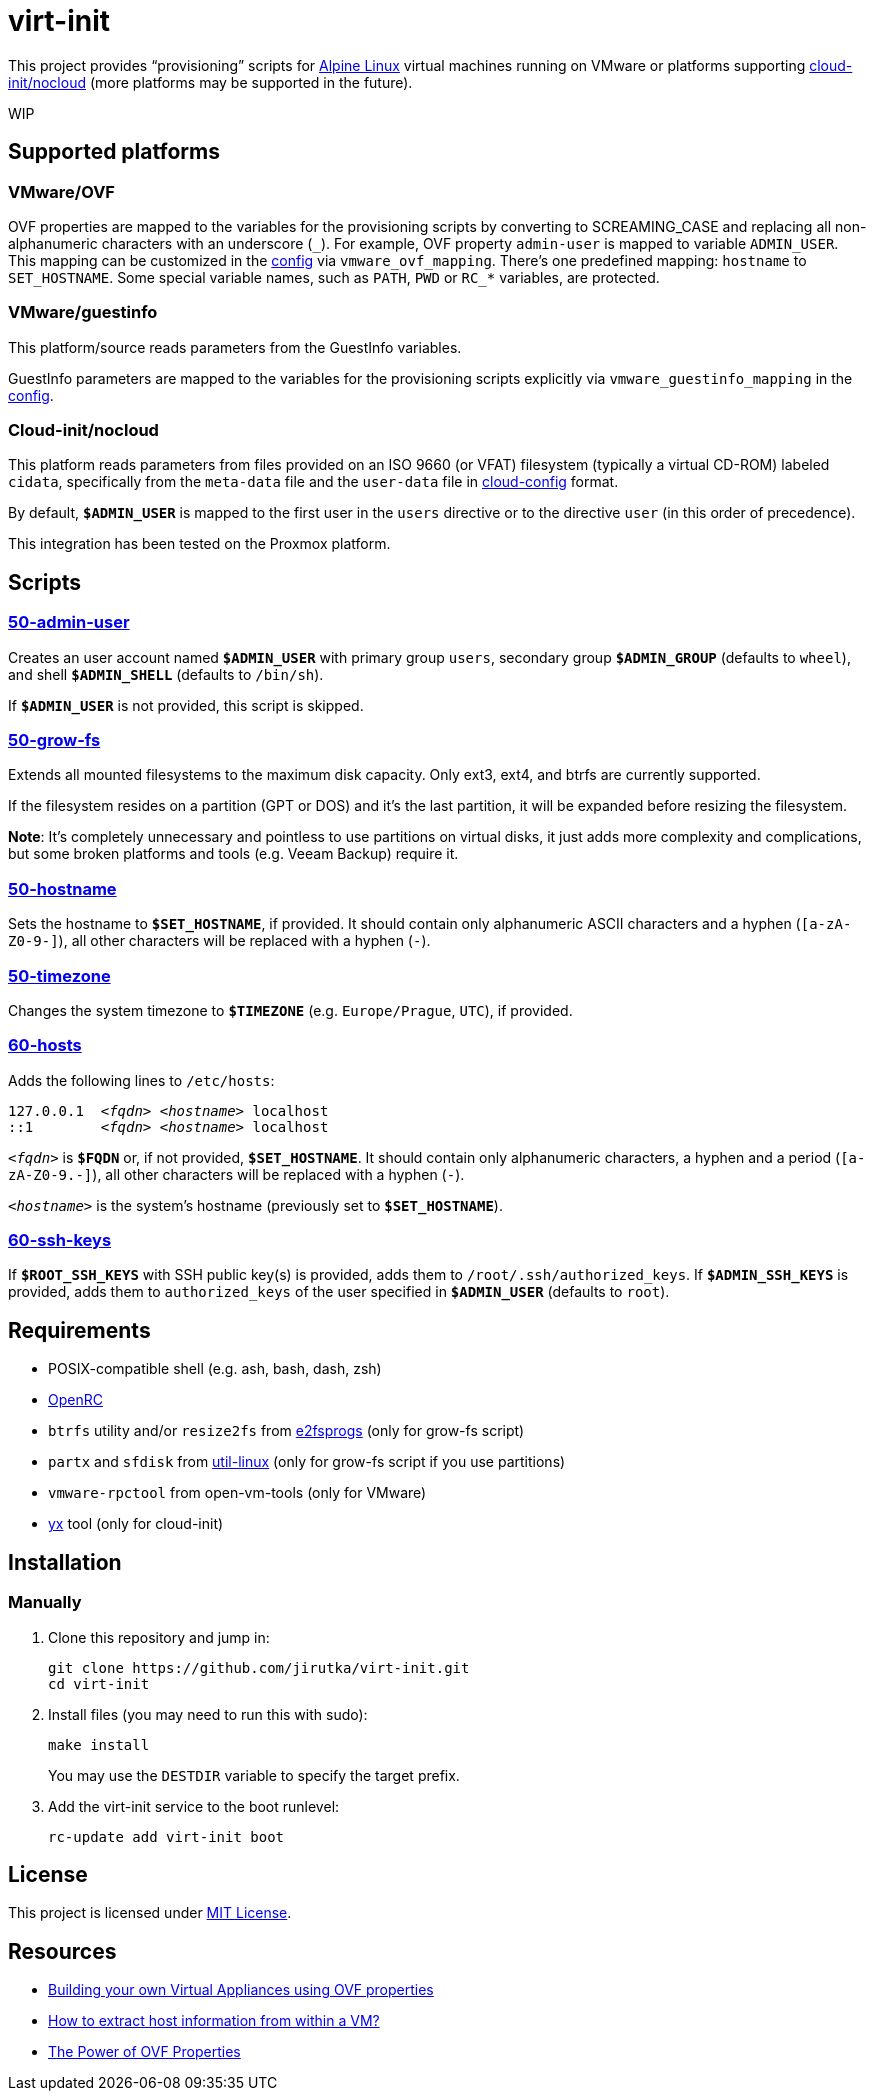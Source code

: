 = virt-init
:proj-name: virt-init
:gh-name: jirutka/{proj-name}
:scripts-dir: lib/scripts

This project provides “provisioning” scripts for https://alpinelinux.org[Alpine Linux] virtual machines running on VMware or platforms supporting https://cloudinit.readthedocs.io/en/latest/reference/datasources/nocloud.html[cloud-init/nocloud] (more platforms may be supported in the future).

WIP


== Supported platforms

=== VMware/OVF

OVF properties are mapped to the variables for the provisioning scripts by converting to SCREAMING_CASE and replacing all non-alphanumeric characters with an underscore (`\_`).
For example, OVF property `admin-user` is mapped to variable `ADMIN_USER`.
This mapping can be customized in the link:etc/conf.d/virt-init[config] via `vmware_ovf_mapping`.
There’s one predefined mapping: `hostname` to `SET_HOSTNAME`.
Some special variable names, such as `PATH`, `PWD` or `RC_*` variables, are protected.


=== VMware/guestinfo

This platform/source reads parameters from the GuestInfo variables.

GuestInfo parameters are mapped to the variables for the provisioning scripts explicitly via `vmware_guestinfo_mapping` in the link:etc/conf.d/virt-init[config].


=== Cloud-init/nocloud

This platform reads parameters from files provided on an ISO 9660 (or VFAT) filesystem (typically a virtual CD-ROM) labeled `cidata`, specifically from the `meta-data` file and the `user-data` file in https://cloudinit.readthedocs.io/en/latest/reference/examples.html[cloud-config] format.

By default, `**$ADMIN_USER**` is mapped to the first user in the `users` directive or to the directive `user` (in this order of precedence).

This integration has been tested on the Proxmox platform.


== Scripts

=== link:{scripts-dir}/50-admin-user[50-admin-user]

Creates an user account named `**$ADMIN_USER**` with primary group `users`, secondary group `**$ADMIN_GROUP**` (defaults to `wheel`), and shell `**$ADMIN_SHELL**` (defaults to `/bin/sh`).

If `**$ADMIN_USER**` is not provided, this script is skipped.


=== link:{scripts-dir}/50-grow-fs[50-grow-fs]

Extends all mounted filesystems to the maximum disk capacity.
Only ext3, ext4, and btrfs are currently supported.

If the filesystem resides on a partition (GPT or DOS) and it’s the last partition, it will be expanded before resizing the filesystem.

*Note*: It’s completely unnecessary and pointless to use partitions on virtual disks, it just adds more complexity and complications, but some broken platforms and tools (e.g. Veeam Backup) require it.


=== link:{scripts-dir}/50-hostname[50-hostname]

Sets the hostname to `**$SET_HOSTNAME**`, if provided.
It should contain only alphanumeric ASCII characters and a hyphen (`[a-zA-Z0-9-]`), all other characters will be replaced with a hyphen (`-`).


=== link:{scripts-dir}/50-timezone[50-timezone]

Changes the system timezone to `**$TIMEZONE**` (e.g. `Europe/Prague`, `UTC`), if provided.


=== link:{scripts-dir}/60-hosts[60-hosts]

Adds the following lines to `/etc/hosts`:

[source, subs="+quotes"]
127.0.0.1  _<fqdn>_ _<hostname>_ localhost
::1        _<fqdn>_ _<hostname>_ localhost

`__<fqdn>__` is `**$FQDN**` or, if not provided, `**$SET_HOSTNAME**`.
It should contain only alphanumeric characters, a hyphen and a period (`[a-zA-Z0-9.-]`), all other characters will be replaced with a hyphen (`-`).

`__<hostname>__` is the system’s hostname (previously set to `**$SET_HOSTNAME**`).


=== link:{scripts-dir}/60-ssh-keys[60-ssh-keys]

If `**$ROOT_SSH_KEYS**` with SSH public key(s) is provided, adds them to `/root/.ssh/authorized_keys`.
If `**$ADMIN_SSH_KEYS**` is provided, adds them to `authorized_keys` of the user specified in `**$ADMIN_USER**` (defaults to `root`).


== Requirements

* POSIX-compatible shell (e.g. ash, bash, dash, zsh)
* https://wiki.gentoo.org/wiki/OpenRC[OpenRC]
* `btrfs` utility and/or `resize2fs` from http://e2fsprogs.sourceforge.net[e2fsprogs] (only for grow-fs script)
* `partx` and `sfdisk` from https://git.kernel.org/pub/scm/utils/util-linux/util-linux.git[util-linux] (only for grow-fs script if you use partitions)
* `vmware-rpctool` from open-vm-tools (only for VMware)
* https://gitlab.com/tomalok/yx[yx] tool (only for cloud-init)


== Installation

// === Alpine Linux
// 
// . Install https://pkgs.alpinelinux.org/packages?name={proj-name}[{proj-name}] from the Alpine’s main repository:
// +
// [source, sh, subs="+attributes"]
// apk add {proj-name}


=== Manually

. Clone this repository and jump in:
+
[source, sh, subs="+attributes"]
git clone https://github.com/{gh-name}.git
cd {proj-name}

. Install files (you may need to run this with sudo):
+
[source, sh]
make install
+
You may use the `DESTDIR` variable to specify the target prefix.

. Add the virt-init service to the boot runlevel:
+
[source, sh]
rc-update add virt-init boot


== License

This project is licensed under http://opensource.org/licenses/MIT/[MIT License].


== Resources

* https://williamlam.com/2019/02/building-your-own-virtual-appliances-using-ovf-properties-part-1.html[Building your own Virtual Appliances using OVF properties]
* https://williamlam.com/2011/01/how-to-extract-host-information-from.html[How to extract host information from within a VM?]
* https://sflanders.net/2014/06/26/power-ovf-properties/[The Power of OVF Properties]
